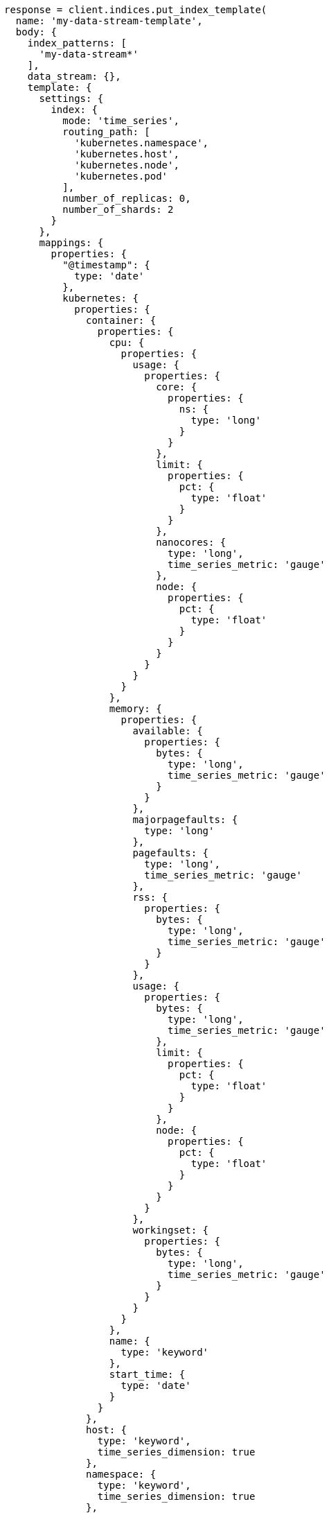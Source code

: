 [source, ruby]
----
response = client.indices.put_index_template(
  name: 'my-data-stream-template',
  body: {
    index_patterns: [
      'my-data-stream*'
    ],
    data_stream: {},
    template: {
      settings: {
        index: {
          mode: 'time_series',
          routing_path: [
            'kubernetes.namespace',
            'kubernetes.host',
            'kubernetes.node',
            'kubernetes.pod'
          ],
          number_of_replicas: 0,
          number_of_shards: 2
        }
      },
      mappings: {
        properties: {
          "@timestamp": {
            type: 'date'
          },
          kubernetes: {
            properties: {
              container: {
                properties: {
                  cpu: {
                    properties: {
                      usage: {
                        properties: {
                          core: {
                            properties: {
                              ns: {
                                type: 'long'
                              }
                            }
                          },
                          limit: {
                            properties: {
                              pct: {
                                type: 'float'
                              }
                            }
                          },
                          nanocores: {
                            type: 'long',
                            time_series_metric: 'gauge'
                          },
                          node: {
                            properties: {
                              pct: {
                                type: 'float'
                              }
                            }
                          }
                        }
                      }
                    }
                  },
                  memory: {
                    properties: {
                      available: {
                        properties: {
                          bytes: {
                            type: 'long',
                            time_series_metric: 'gauge'
                          }
                        }
                      },
                      majorpagefaults: {
                        type: 'long'
                      },
                      pagefaults: {
                        type: 'long',
                        time_series_metric: 'gauge'
                      },
                      rss: {
                        properties: {
                          bytes: {
                            type: 'long',
                            time_series_metric: 'gauge'
                          }
                        }
                      },
                      usage: {
                        properties: {
                          bytes: {
                            type: 'long',
                            time_series_metric: 'gauge'
                          },
                          limit: {
                            properties: {
                              pct: {
                                type: 'float'
                              }
                            }
                          },
                          node: {
                            properties: {
                              pct: {
                                type: 'float'
                              }
                            }
                          }
                        }
                      },
                      workingset: {
                        properties: {
                          bytes: {
                            type: 'long',
                            time_series_metric: 'gauge'
                          }
                        }
                      }
                    }
                  },
                  name: {
                    type: 'keyword'
                  },
                  start_time: {
                    type: 'date'
                  }
                }
              },
              host: {
                type: 'keyword',
                time_series_dimension: true
              },
              namespace: {
                type: 'keyword',
                time_series_dimension: true
              },
              node: {
                type: 'keyword',
                time_series_dimension: true
              },
              pod: {
                type: 'keyword',
                time_series_dimension: true
              }
            }
          }
        }
      }
    }
  }
)
puts response
----
